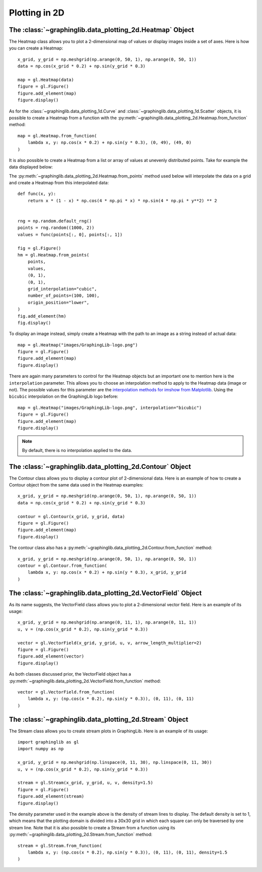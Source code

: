 ==============
Plotting in 2D
==============

The :class:`~graphinglib.data_plotting_2d.Heatmap` Object
---------------------------------------------------------

The Heatmap class allows you to plot a 2-dimensional map of values or display images inside a set of axes. Here is how you can create a Heatmap: ::

    x_grid, y_grid = np.meshgrid(np.arange(0, 50, 1), np.arange(0, 50, 1))
    data = np.cos(x_grid * 0.2) + np.sin(y_grid * 0.3)

    map = gl.Heatmap(data)
    figure = gl.Figure()
    figure.add_element(map)
    figure.display()

.. image:: images/heatmap1.png

As for the :class:`~graphinglib.data_plotting_1d.Curve` and :class:`~graphinglib.data_plotting_1d.Scatter` objects, it is possible to create a Heatmap from a function with the :py:meth:`~graphinglib.data_plotting_2d.Heatmap.from_function` method: ::

    map = gl.Heatmap.from_function(
        lambda x, y: np.cos(x * 0.2) + np.sin(y * 0.3), (0, 49), (49, 0)
    )

It is also possible to create a Heatmap from a list or array of values at unevenly distributed points. Take for example the data displayed below:

.. image:: images/data_uneven.png

The :py:meth:`~graphinglib.data_plotting_2d.Heatmap.from_points` method used below will interpolate the data on a grid and create a Heatmap from this interpolated data: ::

    def func(x, y):
        return x * (1 - x) * np.cos(4 * np.pi * x) * np.sin(4 * np.pi * y**2) ** 2


    rng = np.random.default_rng()
    points = rng.random((1000, 2))
    values = func(points[:, 0], points[:, 1])

    fig = gl.Figure()
    hm = gl.Heatmap.from_points(
        points,
        values,
        (0, 1),
        (0, 1),
        grid_interpolation="cubic",
        number_of_points=(100, 100),
        origin_position="lower",
    )
    fig.add_element(hm)
    fig.display()

.. image:: images/data_even.png

To display an image instead, simply create a Heatmap with the path to an image as a string instead of actual data: ::

    map = gl.Heatmap("images/GraphingLib-logo.png")
    figure = gl.Figure()
    figure.add_element(map)
    figure.display()

.. image:: images/heatmap2.png

There are again many parameters to control for the Heatmap objects but an important one to mention here is the ``interpolation`` parameter. This allows you to choose an interpolation method to apply to the Heatmap data (image or not). The possible values for this parameter are the `interpolation methods for imshow from Matplotlib <https://matplotlib.org/stable/gallery/images_contours_and_fields/interpolation_methods.html>`_. Using the ``bicubic`` interpolation on the GraphingLib logo before: ::

    map = gl.Heatmap("images/GraphingLib-logo.png", interpolation="bicubic")
    figure = gl.Figure()
    figure.add_element(map)
    figure.display()

.. image:: images/heatmap3.png

.. note :: By default, there is no interpolation applied to the data.

The :class:`~graphinglib.data_plotting_2d.Contour` Object
---------------------------------------------------------

The Contour class allows you to display a contour plot of 2-dimensional data. Here is an example of how to create a Contour object from the same data used in the Heatmap examples: ::

    x_grid, y_grid = np.meshgrid(np.arange(0, 50, 1), np.arange(0, 50, 1))
    data = np.cos(x_grid * 0.2) + np.sin(y_grid * 0.3)

    contour = gl.Contour(x_grid, y_grid, data)
    figure = gl.Figure()
    figure.add_element(map)
    figure.display()

.. image:: images/contour.png

The contour class also has a :py:meth:`~graphinglib.data_plotting_2d.Contour.from_function` method: ::

    x_grid, y_grid = np.meshgrid(np.arange(0, 50, 1), np.arange(0, 50, 1))
    contour = gl.Contour.from_function(
        lambda x, y: np.cos(x * 0.2) + np.sin(y * 0.3), x_grid, y_grid
    )

The :class:`~graphinglib.data_plotting_2d.VectorField` Object
-------------------------------------------------------------
As its name suggests, the VectorField class allows you to plot a 2-dimensional vector field. Here is an example of its usage: ::

    x_grid, y_grid = np.meshgrid(np.arange(0, 11, 1), np.arange(0, 11, 1))
    u, v = (np.cos(x_grid * 0.2), np.sin(y_grid * 0.3))
    
    vector = gl.VectorField(x_grid, y_grid, u, v, arrow_length_multiplier=2)
    figure = gl.Figure()
    figure.add_element(vector)
    figure.display()

.. image:: images/vectorfield.png

As both classes discussed prior, the VectorField object has a :py:meth:`~graphinglib.data_plotting_2d.VectorField.from_function` method: ::

    vector = gl.VectorField.from_function(
        lambda x, y: (np.cos(x * 0.2), np.sin(y * 0.3)), (0, 11), (0, 11)
    )

The :class:`~graphinglib.data_plotting_2d.Stream` Object
--------------------------------------------------------

The Stream class allows you to create stream plots in GraphingLib. Here is an example of its usage: ::

    import graphinglib as gl
    import numpy as np

    x_grid, y_grid = np.meshgrid(np.linspace(0, 11, 30), np.linspace(0, 11, 30))
    u, v = (np.cos(x_grid * 0.2), np.sin(y_grid * 0.3))

    stream = gl.Stream(x_grid, y_grid, u, v, density=1.5)
    figure = gl.Figure()
    figure.add_element(stream)
    figure.display()

.. image:: images/stream.png

The density parameter used in the example above is the density of stream lines to display. The default density is set to 1, which means that the plotting domain is divided into a 30x30 grid in which each square can only be traversed by one stream line. Note that it is also possible to create a Stream from a function using its :py:meth:`~graphinglib.data_plotting_2d.Stream.from_function` method: ::

    stream = gl.Stream.from_function(
        lambda x, y: (np.cos(x * 0.2), np.sin(y * 0.3)), (0, 11), (0, 11), density=1.5
    )
